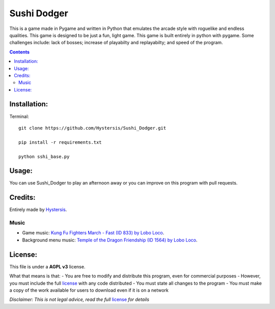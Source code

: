 ############
Sushi Dodger
############

This is a game made in Pygame and written in Python that emulates the arcade style with roguelike and endless qualities. This game is designed to be just a fun, light game.
This game is built entirely in python with pygame.
Some challenges include: lack of bosses; increase of playabilty and replayabilty; and speed of the program.

.. contents::

Installation:
-------------------

Terminal::

    git clone https://github.com/Hystersis/Sushi_Dodger.git

    pip install -r requirements.txt

    python sshi_base.py

Usage:
-------------------

You can use Sushi_Dodger to play an afternoon away or you can improve on this program with pull requests.

Credits:
-------------------

Entirely made by `Hystersis <https://github.com/Hystersis>`_.

Music
^^^^^^^^^^^^^^^^^^^^^^^^^^^

- Game music: `Kung Fu Fighters March - Fast (ID 833) by Lobo Loco <https://freemusicarchive.org/music/Lobo_Loco/Round_the_World/Kung_Fu_Fighters_March_-_Fast_ID_833>`_.
- Background menu music: `Temple of the Dragon Friendship (ID 1564) by Lobo Loco <https://freemusicarchive.org/music/Lobo_Loco/hot-summer-place/temple-of-the-dragon-friendship-id-1564>`_.

License:
-------------------

This file is under a **AGPL v3** license.

What that means is that:
- You are free to modify and distribute this program, even for commercial purposes
- However, you must include the full `license <https://www.gnu.org/licenses/agpl-3.0.en.html>`_ with any code distributed
- You must state all changes to the program
- You must make a copy of the work available for users to download even if it is on a network

*Disclaimer: This is not legal advice, read the full* `license <https://www.gnu.org/licenses/agpl-3.0.en.html>`_ *for details*
